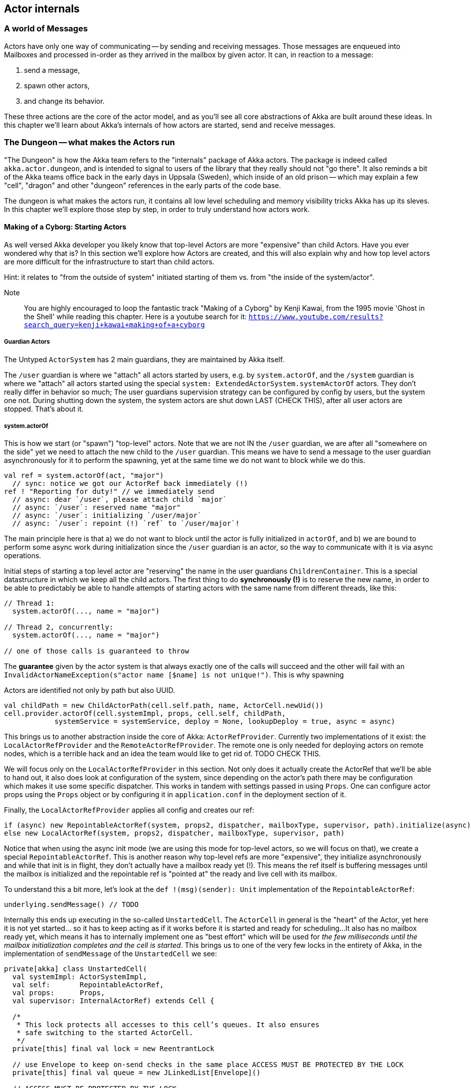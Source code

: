 
== Actor internals

### A world of Messages

Actors have only one way of communicating -- by sending and receiving messages.
Those messages are enqueued into Mailboxes and processed in-order as they arrived in the mailbox
by given actor. It can, in reaction to a message: 

1. send a message, 
2. spawn other actors, 
3. and change its behavior.

These three actions are the core of the actor model, and as you'll see all core abstractions of Akka
are built around these ideas. In this chapter we'll learn about Akka's internals of how actors are started, send and receive messages.


### The Dungeon -- what makes the Actors run

"The Dungeon" is how the Akka team refers to the "internals" package of Akka actors. The package is indeed called
`akka.actor.dungeon`, and is intended to signal to users of the library that they really should not "go there". 
It also reminds a bit of the Akka teams office back in the early days in Uppsala (Sweden), which inside of an old prison 
-- which may explain a few "cell", "dragon" and other "dungeon" references in the early parts of the code base.

The dungeon is what makes the actors run, it contains all low level scheduling and memory visibility tricks Akka has up its sleves.
In this chapter we'll explore those step by step, in order to truly understand how actors work.

#### Making of a Cyborg: Starting Actors

As well versed Akka developer you likely know that top-level Actors are more "expensive" than child Actors.
Have you ever wondered why that is? In this section we'll explore how Actors are created, and this will also explain
why and how top level actors are more difficult for the infrastructure to start than child actors. 

Hint: it relates to "from the outside of system" initiated starting of them vs. from "the inside of the system/actor".

Note:: You are highly encouraged to loop the fantastic track "Making of a Cyborg" by Kenji Kawai, from the 1995 movie
'Ghost in the Shell' while reading this chapter. Here is a youtube search for it: `https://www.youtube.com/results?search_query=kenji+kawai+making+of+a+cyborg`

##### Guardian Actors

The Untyped `ActorSystem` has 2 main guardians, they are maintained by Akka itself.

The `/user` guardian is where we "attach" all actors started by users, e.g. by `system.actorOf`,
and the `/system` guardian is where we "attach" all actors started using the special `system: ExtendedActorSystem.systemActorOf`
actors. They don't really differ in behavior so much; The user guardians supervision strategy can be configured by config by users,
but the system one not. During shutting down the system, the system actors are shut down LAST (CHECK THIS), after all user actors are stopped.
That's about it.

##### system.actorOf

This is how we start (or "spawn") "top-level" actors. Note that we are not IN the `/user` guardian, we are after all "somewhere on the side"
yet we need to attach the new child to the `/user` guardian. This means we have to send a message to the user guardian asynchronously
for it to perform the spawning, yet at the same time we do not want to block while we do this.

```scala
val ref = system.actorOf(act, "major") 
  // sync: notice we got our ActorRef back immediately (!)
ref ! "Reporting for duty!" // we immediately send
  // async: dear `/user`, please attach child `major`
  // async: `/user`: reserved name "major"
  // async: `/user`: initializing `/user/major`
  // async: `/user`: repoint (!) `ref` to `/user/major`!
```

The main principle here is that a) we do not want to block until the actor is fully initialized in `actorOf`,
and b) we are bound to perform some async work during initialization since the `/user` guardian is an actor,
so the way to communicate with it is via async operations.

Initial steps of starting a top level actor are "reserving" the name in the user guardians `ChildrenContainer`.
This is a special datastructure in which we keep all the child actors. The first thing to do *synchronously (!)*
is to reserve the new name, in order to be able to predictably be able to handle attempts of starting actors with 
the same name from different threads, like this:


```
// Thread 1:
  system.actorOf(..., name = "major")
  
// Thread 2, concurrently: 
  system.actorOf(..., name = "major")
  
// one of those calls is guaranteed to throw
```

The *guarantee* given by the actor system is that always exactly one of the calls will succeed and the other will fail with an `InvalidActorNameException(s"actor name [$name] is not unique!")`. This is why spawning 


Actors are identified not only by path but also UUID.

```
val childPath = new ChildActorPath(cell.self.path, name, ActorCell.newUid())
cell.provider.actorOf(cell.systemImpl, props, cell.self, childPath,
            systemService = systemService, deploy = None, lookupDeploy = true, async = async)
```

This brings us to another abstraction inside the core of Akka: `ActorRefProvider`. 
Currently two implementations of it exist: the `LocalActorRefProvider` and the `RemoteActorRefProvider`.
The remote one is only needed for deploying actors on remote nodes, which is a terrible hack and an idea the team would like to get rid of. TODO CHECK THIS.

We will focus only on the `LocalActorRefProvider` in this section. Not only does it actually create the ActorRef that we'll be able to hand out,
it also does look at configuration of the system, since depending on the actor's path there may be configuration which makes it use some specific
dispatcher. This works in tandem with settings passed in using `Props`. One can configure actor props using the `Props` object or by configuring it
in `application.conf` in the deployment section of it.

Finally, the `LocalActorRefProvider` applies all config and creates our ref:

```
if (async) new RepointableActorRef(system, props2, dispatcher, mailboxType, supervisor, path).initialize(async)
else new LocalActorRef(system, props2, dispatcher, mailboxType, supervisor, path)
```

Notice that when using the async init mode (we are using this mode for top-level actors, so we will focus on that), we create a special
`RepointableActorRef`. This is another reason why top-level refs are more "expensive", they initialize asynchronously and while that init is in flight, they don't actually have a mailbox ready yet (!). This means the ref itself is buffering messages until the mailbox is initialized and the 
repointable ref is "pointed at" the ready and live cell with its mailbox.

To understand this a bit more, let's look at the `def !(msg)(sender): Unit` implementation of the `RepointableActorRef`:

```
underlying.sendMessage() // TODO
```

Internally this ends up executing in the so-called `UnstartedCell`. The `ActorCell` in general is the "heart" of the Actor,
yet here it is not yet started... so it has to keep acting as if it works before it is started and ready for scheduling...
It also has no mailbox ready yet, which means it has to internally implement one as "best effort" which will be used for _the few milliseconds
until the mailbox initialization completes and the cell is started_. This brings us to one of the very few locks in the entirety of Akka,
in the implementation of `sendMessage` of the `UnstartedCell` we see:

```
private[akka] class UnstartedCell(
  val systemImpl: ActorSystemImpl,
  val self:       RepointableActorRef,
  val props:      Props,
  val supervisor: InternalActorRef) extends Cell {

  /*
   * This lock protects all accesses to this cell’s queues. It also ensures
   * safe switching to the started ActorCell.
   */
  private[this] final val lock = new ReentrantLock

  // use Envelope to keep on-send checks in the same place ACCESS MUST BE PROTECTED BY THE LOCK
  private[this] final val queue = new JLinkedList[Envelope]()

  // ACCESS MUST BE PROTECTED BY THE LOCK
  private[this] var sysmsgQueue: LatestFirstSystemMessageList = SystemMessageList.LNil
```


```
  def sendMessage(msg: Envelope): Unit = {
    if (lock.tryLock(timeout.length, timeout.unit)) {
      try {
        val cell = self.underlying
        if (cellIsReady(cell)) {
          cell.sendMessage(msg)
        } else if (!queue.offer(msg)) {
          system.eventStream.publish(Warning(self.path.toString, getClass, "dropping message of type " + msg.message.getClass + " due to enqueue failure"))
          system.deadLetters.tell(DeadLetter(msg.message, msg.sender, self), msg.sender)
        } else if (Mailbox.debug) println(s"$self temp queueing ${msg.message} from ${msg.sender}")
      } finally lock.unlock()
    } else {
      system.eventStream.publish(Warning(self.path.toString, getClass, "dropping message of type" + msg.message.getClass + " due to lock timeout"))
      system.deadLetters.tell(DeadLetter(msg.message, msg.sender, self), msg.sender)
    }
  }

```

##### context.actorOf

This method allows spawning child actors when you "are" an actor. This spawns them "under" yourself and also makes you their supervisor.
In other words, in Akka (Untyped) the one who makes child actors, is automatically responsible (supervising) for them. This is unlike Erlang,
where supervision is completely separate. Later on we'll discuss `watch` as well, but that is different than supervision.

Note also that since we are now attaching new children to our own `ChildrenContainer` which is held by the actor we're in,
it means that we need to additional synchronization during startup of the new actor (!).

### Differences between System Actors and normal ones

System actors ignore the deployment section; they may only be local.

Remote deployment is a messa anyway...

### Do the Guardian actors have a parent?

An interesting question is... "Do the Guardian actors have a parent?"

After all, they are actors as well, and as we know, in Akka "every actor has a parent".

Indeed, the guardians do have a parent Actor. It is `theOneWhoWalksTheBubblesOfSpaceTime` footnote:[theOneWhoWalksTheBubblesOfSpaceTime - https://github.com/akka/akka/blob/e6633f17fac9b2fe1100af73b18add3ac24ad0df/akka-actor/src/main/scala/akka/actor/ActorRefProvider.scala#L519-L554].

The unstarted cell waits for the parent to get the `Supervise` message and only then the real cell with user code is started.
This is because the parent needs to know about the child in order to be able to apply the supervision things.

### Restarting Actors

This is why we can do `newCell` -- we restart it "in place" while the mailbox remains untouched.

### Sending (Local) Messages

#### Sending user messages

All messages which are send by users in an Akka application between actors are referred to as "user messages".


The delivery guarantee provided for such messages is _at-most-once_, which holds true for either the remote
or local case. After all, evne in a local setting the JVM may crash at any time (well, in theory at least!),
thus the "at most once" part holding true even in local applications. In practice though one often assumes
that messages will be delivered unless we are thinking about critical for correctness things, where we can
apply at-least-once delivery to messages, which is slower and most costly however can achieve this by also
applying persistence before.


note:: Akka provides _at-most-once delivery_ guarantees for _plain actor messaging_, and on top of this is able 
to implement _at-least-once delivery_ when it is required. One might be suprised how often at-most once is most of the time enough for most applications.

#### Sending system messages

System messages are a special, they are (best effort) guaranteed to be delivered. This is because many invariants
of your system depend on those messages. This means that they are internally buffered and re-delivered in thr distributed setting, and in the local setting it means that even if you pick a mailbox that is bounded, system messages actually use a separate queue (which we'll investigate in a second) as they must not bbe dropped on the floor to keep correctness of core akka things, such as death watch, lifecycle events and supervision.

As a short reminder, system messages are for example `Terminated(ref)` which you may have seen (as it is sent
as effect of a watched actor terminating), or deeply internal messages like `Supervise` which is sent from 
asynchronously spawned child actor to it's parent so the parent can become its supervisor (this is during child
actor starting).

Unlike user messages which are any kind of message that users send within an Akka application
system messages. Let's first see what the `SystemMessage` trait is implemented as:

```
/** 
 * INTERNAL API
 * ... 
 * <b>NEVER SEND THE SAME SYSTEM MESSAGE OBJECT TO TWO ACTORS</b>
 */
private[akka] sealed trait SystemMessage extends PossiblyHarmful with Serializable {
  // Next fields are only modifiable via the SystemMessageList value class
  @transient
  private[sysmsg] var next: SystemMessage = _

  // ... queue operations ...
}
```

You may be surprised to see the "never send the same system message" information here. This is because 
system messages ARE the message queue (!). This is to save space in the Actor Mailbox so we don't have
two complicated queues but only one, and the simplified one for system messages which is simply 
a single linked list of the messages.

This allows us to implement the system message queue in the actor mailbox as:

```
 * INTERNAL API
 */
private[akka] abstract class Mailbox(val messageQueue: MessageQueue)
  extends ForkJoinTask[Unit] with SystemMessageQueue with Runnable {
  
  // ... 
  
  @volatile
  protected var _statusDoNotCallMeDirectly: Status = _ //0 by default

  @volatile
  protected var _systemQueueDoNotCallMeDirectly: SystemMessage = _ //null by default
```

### Sending Messages to distant nodes (Remoting)

#### Sending user messages
#### Sending system messages


### Processing messages

First system messages are processed -- all of them.

Next user messages are processed, until the `throughput` limit. We also experimented with a time limit, 
but in reality this was never used -- calculating time costs after all.

### Death Watch: `watch`-ing Actors for lifecycle events

Death watch is modeled after Erlang's `monitor` footnote:[Erlang's monitor function: http://erlang.org/doc/reference_manual/processes.html#monitors] API, in which processes bind their lifecycles to one another.

Lifecycle monitoring of other Actors is quite an important part of Actor systems, since thanks to this one can easily tear down
entire groups of actors that "only work if others work as well". The concept itself is also present in Erlang, where it is called
`monitor/2`

#### Dying together, with `DeathPactException`



When you `context.watch(ref)` an actor and _do not_ handle the resulting `Terminated(ref)`
messages, this results in an `DeathPactException` being thrown by the watching actor.

In other words, if you only watch, and don't implement logic that handles termination,
the default behavior is for the watcher to kill itself if the watched actor terminates.
This is referred to as the "death pact".

A good way to visualize death pact's default behavior is Shakespeare's play Romeo and Juliet,
in which during the plays finale Romeo finds Juliet "dead", so he decides to kill himself as he can not
imagine continuing life without her. Shortly after, once Juliet wakes up and sees Romeo really dead,
she decides to kill herself _for real_ this time. In the end, both actors are dead.

Note that, unlike in Shakespeare's play, the `Terminated()` message will never fire prematurely.
Once it has been sent we know for certain that the terminated actor is indeed dead.
This is somewhat more interesting in clusterd environment, where `Terminated` can fire when an entire node
is marked as `Down` -- since the actor itself may not have actually terminated... however, since the entire node
is declared as `Down`, we _know_ that we will never receive a message from it ever again.

In clustering, this effect has the simple mnemonic of: "We do not talk to zombies."

One more note about the Romeo & Juliet example: You may have noticed that the terminating oneself is somewhat "mutual" 
in the play. Once Romeo notices Juliet dead, he kills himself, and likewise once Juliet notices Romeo dead, she kills herself.
In Akka terms, this could be seen as two actors, which watch _eachother_, which means that whichever actor terminates first, 
the other one will terminate itself in response to this lifecycle event.

### To `Envelope` or not to `Envelope`, that is the question

You've already seen the envelope mentioned during sending/receiving messages sections of this chapter.
A popular claim during Akka Typed development was that it would enable us to "drop the Envelopes",
that is, stop using Envelopes for the message queues because in Akka Typed actors do not automagically
propagate the `sender` reference (because it could not be typed properly as its type changes on a message-per-message basis).

Let us step back and consider what envelopes gain us in the grand scheme of things, and if we should so readily jump do abandoning them.
This discussion also slightly reaches into the distributed systems aspect of Actors, as there envelopes are not only useful,
but a necessity -- but let's not get ahead of ourselves and first consider the local setting.


An Envelope is defined by carrying a message, and an ActorRef representing its sender (also sometimes referred to as the `replyTo: ActorRef`):

```scala
final case class Envelope(msg: Any, sender: ActorRef)
```

as such, it does not seem to carry much implications -- it does however, and let's take them one by one:

#### Envelopes allow better dead letter and unhandled log statements.

Without envelopes a dead letter (e.g. a message sent to an actor that has already terminated) log statement could at-best be something like:

``